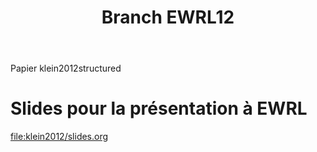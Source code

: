 #+TITLE: Branch EWRL12
Papier klein2012structured
* Slides pour la présentation à EWRL
[[file:klein2012/slides.org]]
